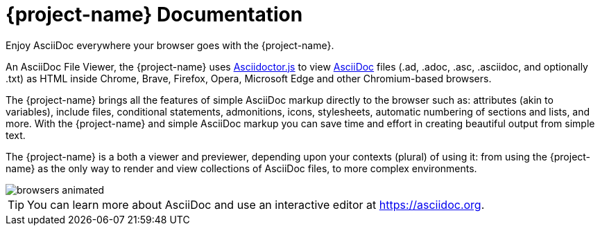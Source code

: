 = {project-name} Documentation
:navtitle: Introduction
:description: A brief introduction to the Asciidoctor Browser Extension.
Enjoy AsciiDoc everywhere your browser goes with the {project-name}.

An AsciiDoc File Viewer, the {project-name} uses xref:asciidoctor.js::index.adoc[Asciidoctor.js]
to view xref:asciidoc::index.adoc[AsciiDoc] files (.ad, .adoc, .asc, .asciidoc, and optionally .txt)
as HTML inside Chrome, Brave, Firefox, Opera, Microsoft Edge and other Chromium-based browsers.

The {project-name} brings all the features of simple AsciiDoc markup directly to the browser such as: attributes (akin to variables), include files, conditional statements, admonitions, icons, stylesheets, automatic numbering of sections and lists, and more.
With the {project-name} and simple AsciiDoc markup you can save time and effort in creating beautiful output from simple text.

The {project-name} is a both a viewer and previewer, depending upon your contexts (plural) of using it: from using the {project-name} as the only way to render and view collections of AsciiDoc files, to more complex environments.

image::browsers-animated.webp[]

TIP: You can learn more about AsciiDoc and use an interactive editor at https://asciidoc.org.
